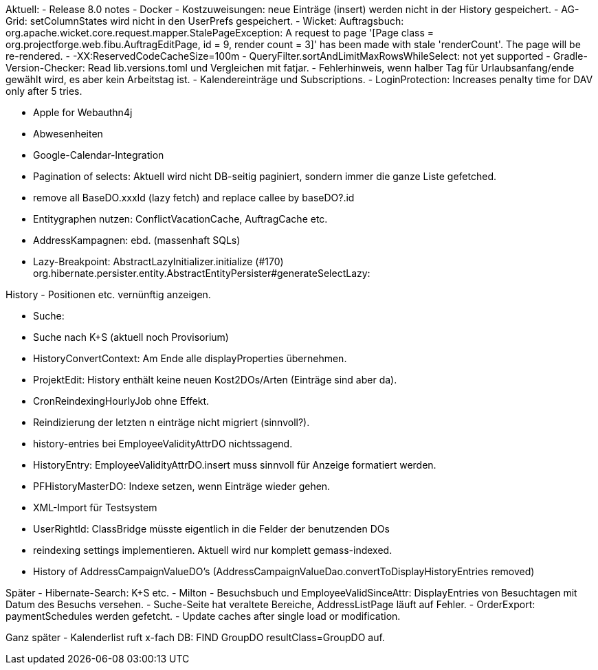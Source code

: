 Aktuell:
- Release 8.0 notes
- Docker
- Kostzuweisungen: neue Einträge (insert) werden nicht in der History gespeichert.
- AG-Grid: setColumnStates wird nicht in den UserPrefs gespeichert.
- Wicket: Auftragsbuch: org.apache.wicket.core.request.mapper.StalePageException: A request to page '[Page class = org.projectforge.web.fibu.AuftragEditPage, id = 9, render count = 3]' has been made with stale 'renderCount'. The page will be re-rendered.
- -XX:ReservedCodeCacheSize=100m
- QueryFilter.sortAndLimitMaxRowsWhileSelect: not yet supported
- Gradle-Version-Checker: Read lib.versions.toml und Vergleichen mit fatjar.
- Fehlerhinweis, wenn halber Tag für Urlaubsanfang/ende gewählt wird, es aber kein Arbeitstag ist.
- Kalendereinträge und Subscriptions.
- LoginProtection: Increases penalty time for DAV only after 5 tries.

- Apple for Webauthn4j
- Abwesenheiten
- Google-Calendar-Integration

- Pagination of selects: Aktuell wird nicht DB-seitig paginiert, sondern immer die ganze Liste gefetched.
- remove all BaseDO.xxxId (lazy fetch) and replace callee by baseDO?.id
- Entitygraphen nutzen: ConflictVacationCache, AuftragCache etc.
  - AddressKampagnen: ebd. (massenhaft SQLs)

- Lazy-Breakpoint: AbstractLazyInitializer.initialize (#170)
org.hibernate.persister.entity.AbstractEntityPersister#generateSelectLazy:

History
- Positionen etc. vernünftig anzeigen.

- Suche:
  - Suche nach K+S (aktuell noch Provisorium)
- HistoryConvertContext: Am Ende alle displayProperties übernehmen.

- ProjektEdit: History enthält keine neuen Kost2DOs/Arten (Einträge sind aber da).
- CronReindexingHourlyJob ohne Effekt.
- Reindizierung der letzten n einträge nicht migriert (sinnvoll?).
- history-entries bei EmployeeValidityAttrDO nichtssagend.
- HistoryEntry: EmployeeValidityAttrDO.insert muss sinnvoll für Anzeige formatiert werden.
- PFHistoryMasterDO: Indexe setzen, wenn Einträge wieder gehen.
- XML-Import für Testsystem
- UserRightId: ClassBridge müsste eigentlich in die Felder der benutzenden DOs
- reindexing settings implementieren. Aktuell wird nur komplett gemass-indexed.
- History of AddressCampaignValueDO's (AddressCampaignValueDao.convertToDisplayHistoryEntries removed)

Später
- Hibernate-Search: K+S etc.
- Milton
- Besuchsbuch und EmployeeValidSinceAttr: DisplayEntries von Besuchtagen mit Datum des Besuchs versehen.
- Suche-Seite hat veraltete Bereiche, AddressListPage läuft auf Fehler.
- OrderExport: paymentSchedules werden gefetcht.
- Update caches after single load or modification.

Ganz später
- Kalenderlist ruft x-fach DB: FIND GroupDO resultClass=GroupDO auf.
